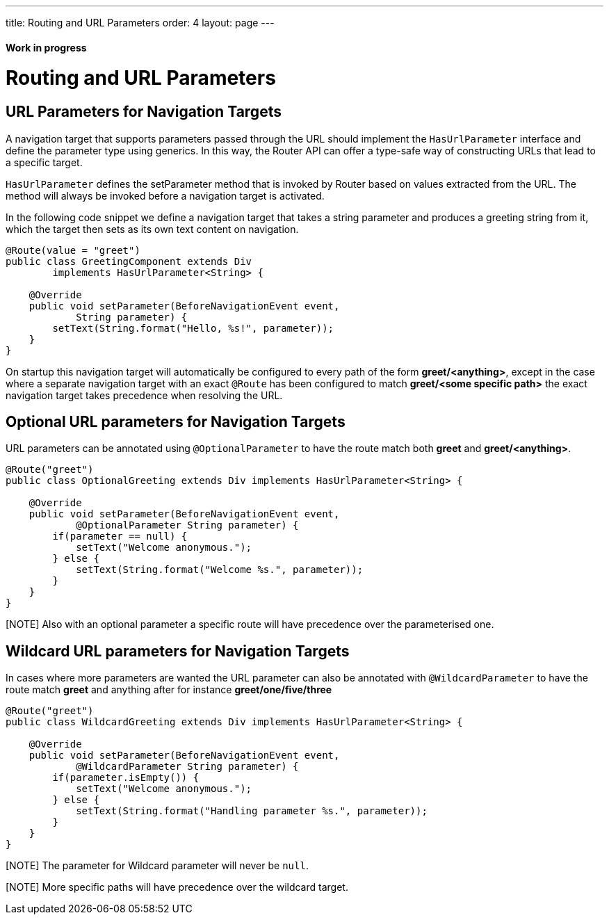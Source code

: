 ---
title: Routing and URL Parameters
order: 4
layout: page
---

ifdef::env-github[:outfilesuffix: .asciidoc]
==== Work in progress

= Routing and URL Parameters

== URL Parameters for Navigation Targets

A navigation target that supports parameters passed through the URL should implement the `HasUrlParameter` interface and define the parameter type using generics.
In this way, the Router API can offer a type-safe way of constructing URLs that lead to a specific target.

`HasUrlParameter` defines the setParameter method that is invoked by Router based on values extracted from the URL.
The method will always be invoked before a navigation target is activated.

In the following code snippet we define a navigation target that takes a string parameter and produces a greeting string from it, which the target then sets as its own text content on navigation.

[source,java]
----
@Route(value = "greet")
public class GreetingComponent extends Div
        implements HasUrlParameter<String> {

    @Override
    public void setParameter(BeforeNavigationEvent event,
            String parameter) {
        setText(String.format("Hello, %s!", parameter));
    }
}
----

On startup this navigation target will automatically be configured to every path of the form *greet/<anything>*, except in the case where a separate navigation target with an exact `@Route` has been configured to match *greet/<some specific path>* the exact navigation target takes precedence when resolving the URL.

== Optional URL parameters for Navigation Targets

URL parameters can be annotated using `@OptionalParameter` to have the route match both *greet* and *greet/<anything>*.

[source,java]
----
@Route("greet")
public class OptionalGreeting extends Div implements HasUrlParameter<String> {

    @Override
    public void setParameter(BeforeNavigationEvent event,
            @OptionalParameter String parameter) {
        if(parameter == null) {
            setText("Welcome anonymous.");
        } else {
            setText(String.format("Welcome %s.", parameter));
        }
    }
}
----

[NOTE] Also with an optional parameter a specific route will have precedence over the parameterised one.

== Wildcard URL parameters for Navigation Targets

In cases where more parameters are wanted the URL parameter can also be annotated with `@WildcardParameter`
to have the route match *greet* and anything after for instance *greet/one/five/three*

[source,java]
----
@Route("greet")
public class WildcardGreeting extends Div implements HasUrlParameter<String> {

    @Override
    public void setParameter(BeforeNavigationEvent event,
            @WildcardParameter String parameter) {
        if(parameter.isEmpty()) {
            setText("Welcome anonymous.");
        } else {
            setText(String.format("Handling parameter %s.", parameter));
        }
    }
}
----

[NOTE] The parameter for Wildcard parameter will never be `null`.

[NOTE] More specific paths will have precedence over the wildcard target.
